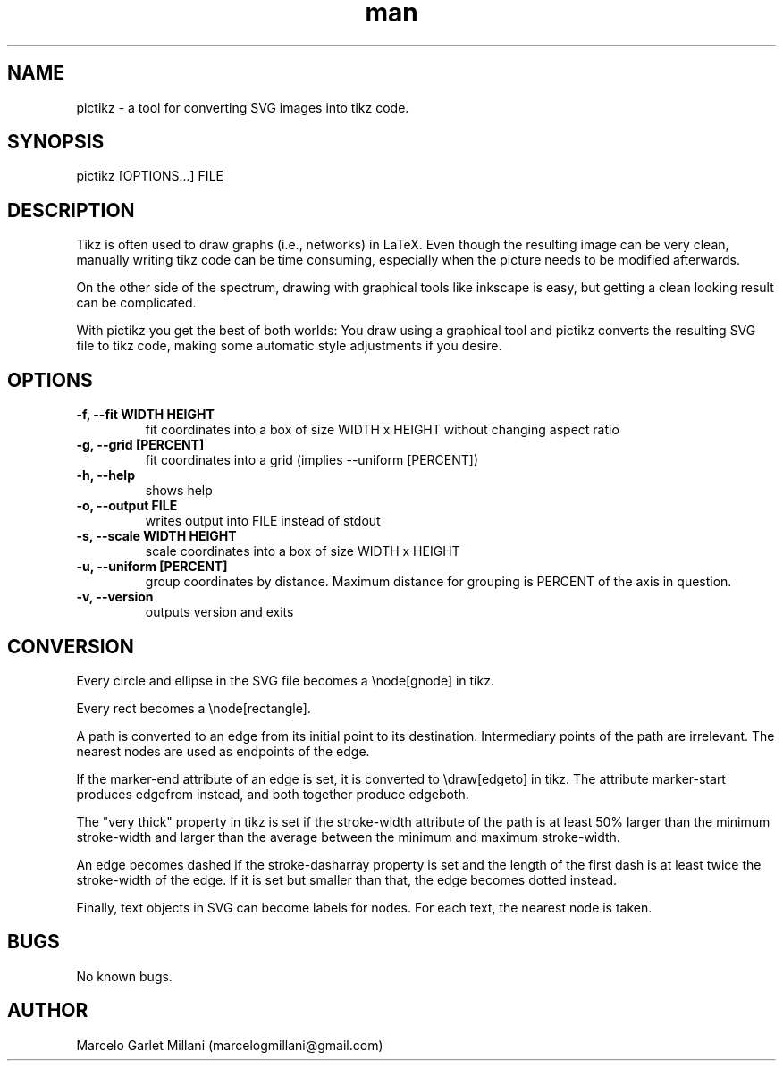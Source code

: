 .\" Manpage for pictikz.
.\" Contact marcelogmillani@gmail.com to correct errors or typos.
.TH man 1 "26 Mar 2017" "1.0.0.0" "pictikz man page"
.SH NAME
pictikz \- a tool for converting SVG images into tikz code.
.SH SYNOPSIS
pictikz [OPTIONS...] FILE
.SH DESCRIPTION
Tikz is often used to draw graphs (i.e., networks) in LaTeX. Even though the resulting image can be very clean, manually writing tikz code can be time consuming, especially when the picture needs to be modified afterwards.

On the other side of the spectrum, drawing with graphical tools like inkscape is easy, but getting a clean looking result can be complicated.

With pictikz you get the best of both worlds: You draw using a graphical tool and pictikz converts the resulting SVG file to tikz code, making some automatic style adjustments if you desire.
.SH OPTIONS
.PP
\fB-f, --fit WIDTH HEIGHT\fR
.RS
fit coordinates into a box of size WIDTH x HEIGHT without changing aspect ratio
.RE
\fB-g, --grid [PERCENT]\fR
.RS
fit coordinates into a grid (implies --uniform [PERCENT])
.RE
\fB-h, --help\fR
.RS
shows help
.RE
\fB-o, --output FILE\fR
.RS
writes output into FILE instead of stdout
.RE
\fB-s, --scale WIDTH HEIGHT\fR
.RS
scale coordinates into a box of size WIDTH x HEIGHT
.RE
\fB-u, --uniform [PERCENT]\fR
.RS
group coordinates by distance. Maximum distance for grouping is PERCENT of the axis in question.
.RE
\fB-v, --version\fR
.RS
outputs version and exits
.SH CONVERSION
Every circle and ellipse in the SVG file becomes a \\node[gnode] in tikz.

Every rect becomes a \\node[rectangle].

A path is converted to an edge from its initial point to its destination. Intermediary points of the path are irrelevant. The nearest nodes are used as endpoints of the edge.

If the marker-end attribute of an edge is set, it is converted to \\draw[edgeto] in tikz. The attribute marker-start produces edgefrom instead, and both together produce edgeboth.

The "very thick" property in tikz is set if the stroke-width attribute of the path is at least 50% larger than the minimum stroke-width and larger than the average between the minimum and maximum stroke-width.

An edge becomes dashed if the stroke-dasharray property is set and the length of the first dash is at least twice the stroke-width of the edge. If it is set but smaller than that, the edge becomes dotted instead.

Finally, text objects in SVG can become labels for nodes. For each text, the nearest node is taken.
.SH BUGS
No known bugs.
.SH AUTHOR
Marcelo Garlet Millani (marcelogmillani@gmail.com)
